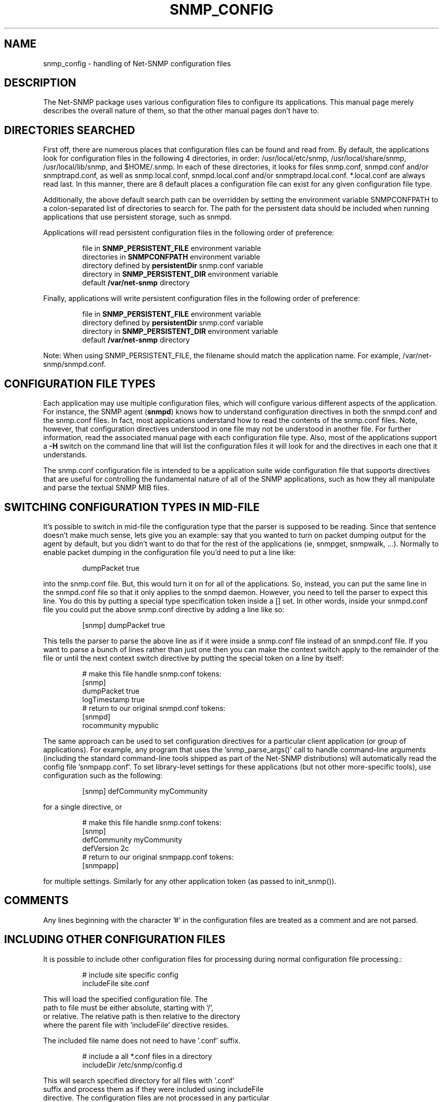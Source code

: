 .TH SNMP_CONFIG 5 "08 Mar 2010" V5.8 "Net-SNMP"
.SH NAME
snmp_config - handling of Net-SNMP configuration files
.SH DESCRIPTION
The Net-SNMP package uses various configuration files to configure its 
applications.  This manual page merely describes the overall nature of 
them, so that the other manual pages don't have to.
.SH "DIRECTORIES SEARCHED"
First off, there are numerous places that configuration files can be
found and read from.  By default, the applications look for
configuration files in the following 4 directories, in order:
/usr/local/etc/snmp,
/usr/local/share/snmp, /usr/local/lib/snmp, and $HOME/.snmp.  In each of these
directories, it looks for files snmp.conf, snmpd.conf and/or
snmptrapd.conf, as well as snmp.local.conf, snmpd.local.conf
and/or snmptrapd.local.conf. *.local.conf are always
read last. In this manner, there are
8 default places a configuration file can exist for any given
configuration file type.
.PP
Additionally, the above default search path can be overridden by
setting the environment variable SNMPCONFPATH to a colon-separated
list of directories to search for.  The path for the persistent
data should be included when running applications that use
persistent storage, such as snmpd.
.PP
Applications will read persistent configuration files 
in the following order of preference:
.RS
.PP
file in 
.B SNMP_PERSISTENT_FILE
environment variable
.br
directories in 
.B SNMPCONFPATH
environment variable
.br
directory defined by 
.B
persistentDir 
snmp.conf variable
.br
directory in 
.B
SNMP_PERSISTENT_DIR 
environment variable
.br
default 
.B
/var/net-snmp 
directory
.RE
.PP
Finally, applications will write persistent configuration files 
in the following order of preference:
.RS
.PP
file in 
.B SNMP_PERSISTENT_FILE
environment variable
.br
directory defined by 
.B
persistentDir 
snmp.conf variable
.br
directory in 
.B
SNMP_PERSISTENT_DIR 
environment variable
.br
default 
.B
/var/net-snmp 
directory
.RE
.PP
Note:  When using SNMP_PERSISTENT_FILE, the filename should match the 
application name.  For example, /var/net-snmp/snmpd.conf.
.SH "CONFIGURATION FILE TYPES"
Each application may use multiple configuration files, which will
configure various different aspects of the application.  For instance, 
the SNMP agent
.RB ( snmpd )
knows how to understand configuration
directives in both the snmpd.conf and the snmp.conf files.  In fact,
most applications understand how to read the contents of the snmp.conf 
files.  Note, however, that configuration directives understood in one 
file may not be understood in another file.  For further information,
read the associated manual page with each configuration file type.
Also, most of the applications support a 
.B -H
switch on the command line that will list the configuration files it
will look for and the directives in each one that it understands.
.PP
The snmp.conf configuration file is intended to be a application suite 
wide configuration file that supports directives that are useful for
controlling the fundamental nature of all of the SNMP applications,
such as how they all manipulate and parse the textual SNMP MIB files.
.SH "SWITCHING CONFIGURATION TYPES IN MID-FILE"
It's possible to switch in mid-file the configuration type that the
parser is supposed to be reading.  Since that sentence doesn't make
much sense, lets give you an example: say that you wanted to turn on
packet dumping output for the agent by default, but you didn't want to
do that for the rest of the applications (ie, snmpget, snmpwalk, ...).
Normally to enable packet dumping in the configuration file
you'd need to put a line like:
.PP
.RS
dumpPacket true
.RE
.PP
into the snmp.conf file.  But, this would turn it on for all of the
applications.  So, instead, you can put the same line in the
snmpd.conf file so that it only applies to the snmpd daemon.  However,
you need to tell the parser to expect this line.  You do this by
putting a special type specification token inside a [] set.  In other
words, inside your snmpd.conf file you could put the above snmp.conf
directive by adding a line like so:
.PP
.RS
[snmp] dumpPacket true
.RE
.PP
This tells the parser to parse the above line as if it were inside a
snmp.conf file instead of an snmpd.conf file.  If you want to parse a
bunch of lines rather than just one then you can make the context
switch apply to the remainder of the file or until the next context
switch directive by putting the special token on a line by itself:
.PP
.RS
.nf
# make this file handle snmp.conf tokens:
[snmp]
dumpPacket true
logTimestamp true
# return to our original snmpd.conf tokens:
[snmpd]
rocommunity mypublic
.fi
.RE
.PP
The same approach can be used to set configuration directives for a
particular client application (or group of applications).  For example,
any program that uses the 'snmp_parse_args()' call to handle command-line
arguments (including the standard command-line tools shipped as part of the
Net-SNMP distributions) will automatically read the config file 'snmpapp.conf'.
To set library-level settings for these applications (but not other
more-specific tools), use configuration such as the following:
.PP
.RS
[snmp] defCommunity myCommunity
.RE
.PP
for a single directive, or
.PP
.RS
.nf
# make this file handle snmp.conf tokens:
[snmp]
defCommunity myCommunity
defVersion   2c
# return to our original snmpapp.conf tokens:
[snmpapp]
.fi
.RE
.PP
for multiple settings.
Similarly for any other application token (as passed to init_snmp()).
.SH COMMENTS
.PP
Any lines beginning with the character '#' in the configuration files
are treated as a comment and are not parsed.
.SH "INCLUDING OTHER CONFIGURATION FILES"
It is possible to include other configuration files for processing
during normal configuration file processing.:
.PP
.RS
.nf
# include site specific config
includeFile site.conf
.RE
.PP
This will load the specified configuration file. The
path to file must be either absolute, starting with '/',
or relative. The relative path is then relative to the directory
where the parent file with 'includeFile' directive resides.
.PP
The included file name does not need to have '.conf' suffix.
.PP
.RS
.nf
# include a all *.conf files in a directory
includeDir /etc/snmp/config.d
.RE
.PP
This will search specified directory for all files with '.conf'
suffix and process them as if they were included using includeFile
directive. The configuration files are not processed in any particular
order.
.PP
The specified directory must be absolute directory path.
.SH "API INTERFACE"
.PP
Information about writing C code that makes use of this system in
either the agent's MIB modules or in applications can be found in the
.I netsnmp_config_api(3)
manual page.
.SH "SEE ALSO"
snmpconf(1),
netsnmp_config_api(3),
snmp.conf(5),
snmpd.conf(5)
.\" Local Variables:
.\"  mode: nroff
.\" End:
